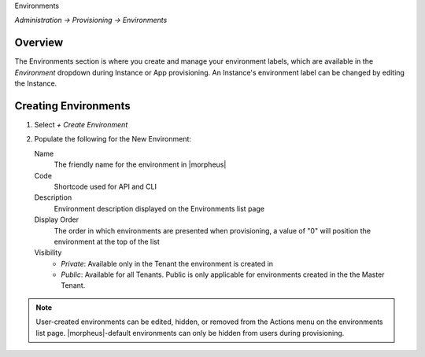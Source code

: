 Environments

`Administration -> Provisioning -> Environments`

Overview
--------

The Environments section is where you create and manage your environment labels, which are available in the `Environment` dropdown during Instance or App provisioning. An Instance's environment label can be changed by editing the Instance.

Creating Environments
---------------------

#. Select `+ Create Environment`
#. Populate the following for the New Environment:

   Name
    The friendly name for the environment in |morpheus|
   Code
    Shortcode used for API and CLI
   Description
    Environment description displayed on the Environments list page
   Display Order
    The order in which environments are presented when provisioning, a value of "0" will position the environment at the top of the list
   Visibility
    * *Private*: Available only in the Tenant the environment is created in
    * *Public*: Available for all Tenants. Public is only applicable for environments created in the the Master Tenant.

.. NOTE:: User-created environments can be edited, hidden, or removed from the Actions menu on the environments list page. |morpheus|-default environments can only be hidden from users during provisioning.
